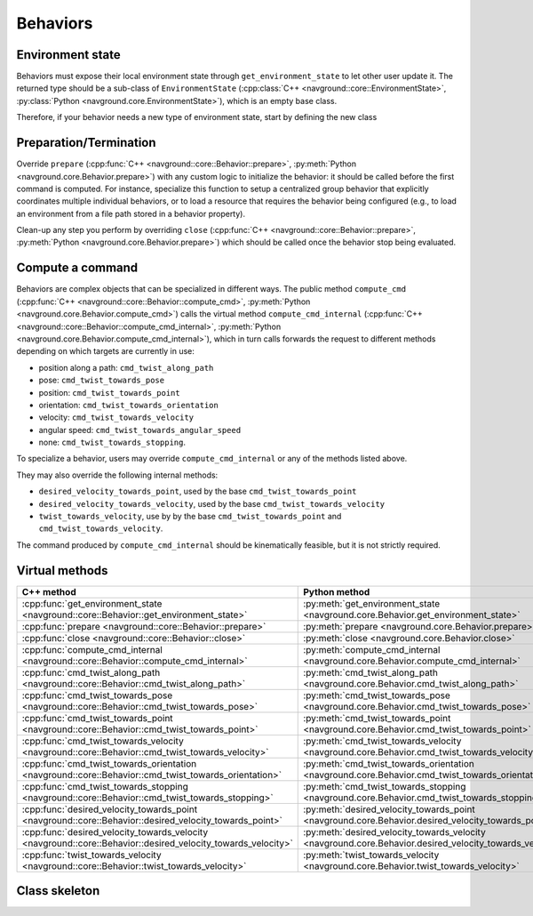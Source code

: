 ========= 
Behaviors 
=========

Environment state
=================

Behaviors must expose their local environment state through ``get_environment_state`` to let other user update it. The returned type should be a sub-class of ``EnvironmentState`` (:cpp:class:`C++ <navground::core::EnvironmentState>`, :py:class:`Python <navground.core.EnvironmentState>`), which is an empty base class.

Therefore, if your behavior needs a new type of environment state, start by defining the new class

.. tabs::

   .. tab:: C++

      .. code-block:: C++

         #include "navground/core/state.h"
   
         struct MyEnvironmentState : public EnvironmentState {
           using EnvironmentState::EnvironmentState;
           // ...
         };

   .. tab:: Python

      from navground import core

      .. code-block:: C++

         class  MyEnvironmentState(core.EnvironmentState):
             
             def __init__(self):
                 super().__init()

Preparation/Termination
=======================

Override ``prepare``  (:cpp:func:`C++ <navground::core::Behavior::prepare>`, :py:meth:`Python <navground.core.Behavior.prepare>`) with any custom logic to initialize the behavior: it should be called before the first command is computed. For instance, specialize this function to setup a centralized group behavior that explicitly coordinates multiple individual behaviors, or to load a resource that requires the behavior being configured (e.g., to load an environment from a file path stored in a behavior property).

Clean-up any step you perform by overriding ``close`` (:cpp:func:`C++ <navground::core::Behavior::prepare>`, :py:meth:`Python <navground.core.Behavior.prepare>`) which should be called once the behavior stop being evaluated.


Compute a command
=================

Behaviors are complex objects that can be specialized in different ways.
The public method ``compute_cmd`` (:cpp:func:`C++ <navground::core::Behavior::compute_cmd>`, :py:meth:`Python <navground.core.Behavior.compute_cmd>`) calls the virtual method ``compute_cmd_internal`` (:cpp:func:`C++ <navground::core::Behavior::compute_cmd_internal>`, :py:meth:`Python <navground.core.Behavior.compute_cmd_internal>`), which in turn calls forwards the request to different methods depending on which targets are currently in use:

- position along a path: ``cmd_twist_along_path``
- pose: ``cmd_twist_towards_pose``
- position: ``cmd_twist_towards_point``
- orientation: ``cmd_twist_towards_orientation``
- velocity: ``cmd_twist_towards_velocity``
- angular speed: ``cmd_twist_towards_angular_speed``
- none: ``cmd_twist_towards_stopping``.


To specialize a behavior, users may override ``compute_cmd_internal`` or
any of the methods listed above. 

They may also override the following internal methods:

- ``desired_velocity_towards_point``, used by the base ``cmd_twist_towards_point``
- ``desired_velocity_towards_velocity``, used by the base ``cmd_twist_towards_velocity``
- ``twist_towards_velocity``, use by by the base ``cmd_twist_towards_point`` and ``cmd_twist_towards_velocity``.

The command produced by ``compute_cmd_internal`` should be kinematically feasible, but it is not strictly required.


Virtual methods
===============

.. list-table::
   :widths: 45 45 10
   :header-rows: 1

   * - C++ method
     - Python method
     - override
   * - :cpp:func:`get_environment_state <navground::core::Behavior::get_environment_state>` 
     - :py:meth:`get_environment_state <navground.core.Behavior.get_environment_state>` 
     - must
   * - :cpp:func:`prepare <navground::core::Behavior::prepare>` 
     - :py:meth:`prepare <navground.core.Behavior.prepare>` 
     - can
   * - :cpp:func:`close <navground::core::Behavior::close>` 
     - :py:meth:`close <navground.core.Behavior.close>` 
     - can
   * - :cpp:func:`compute_cmd_internal <navground::core::Behavior::compute_cmd_internal>` 
     - :py:meth:`compute_cmd_internal <navground.core.Behavior.compute_cmd_internal>` 
     - can
   * - :cpp:func:`cmd_twist_along_path <navground::core::Behavior::cmd_twist_along_path>` 
     - :py:meth:`cmd_twist_along_path <navground.core.Behavior.cmd_twist_along_path>` 
     - can
   * - :cpp:func:`cmd_twist_towards_pose <navground::core::Behavior::cmd_twist_towards_pose>`
     - :py:meth:`cmd_twist_towards_pose <navground.core.Behavior.cmd_twist_towards_pose>` 
     - can
   * - :cpp:func:`cmd_twist_towards_point <navground::core::Behavior::cmd_twist_towards_point>` 
     - :py:meth:`cmd_twist_towards_point <navground.core.Behavior.cmd_twist_towards_point>` 
     - can
   * - :cpp:func:`cmd_twist_towards_velocity <navground::core::Behavior::cmd_twist_towards_velocity>` 
     - :py:meth:`cmd_twist_towards_velocity <navground.core.Behavior.cmd_twist_towards_velocity>` 
     - can
   * - :cpp:func:`cmd_twist_towards_orientation <navground::core::Behavior::cmd_twist_towards_orientation>` 
     - :py:meth:`cmd_twist_towards_orientation <navground.core.Behavior.cmd_twist_towards_orientation>` 
     - can
   * - :cpp:func:`cmd_twist_towards_stopping <navground::core::Behavior::cmd_twist_towards_stopping>`
     - :py:meth:`cmd_twist_towards_stopping <navground.core.Behavior.cmd_twist_towards_stopping>` 
     - can
   * - :cpp:func:`desired_velocity_towards_point <navground::core::Behavior::desired_velocity_towards_point>`
     - :py:meth:`desired_velocity_towards_point <navground.core.Behavior.desired_velocity_towards_point>` 
     - can
   * - :cpp:func:`desired_velocity_towards_velocity <navground::core::Behavior::desired_velocity_towards_velocity>`
     - :py:meth:`desired_velocity_towards_velocity <navground.core.Behavior.desired_velocity_towards_velocity>` 
     - can
   * - :cpp:func:`twist_towards_velocity <navground::core::Behavior::twist_towards_velocity>`
     - :py:meth:`twist_towards_velocity <navground.core.Behavior.twist_towards_velocity>` 
     - can


Class skeleton
===============

.. tabs::

   .. tab:: C++

      .. literalinclude :: behavior.h
         :language: C++

   .. tab:: Python

      .. literalinclude :: behavior.py
         :language: Python


